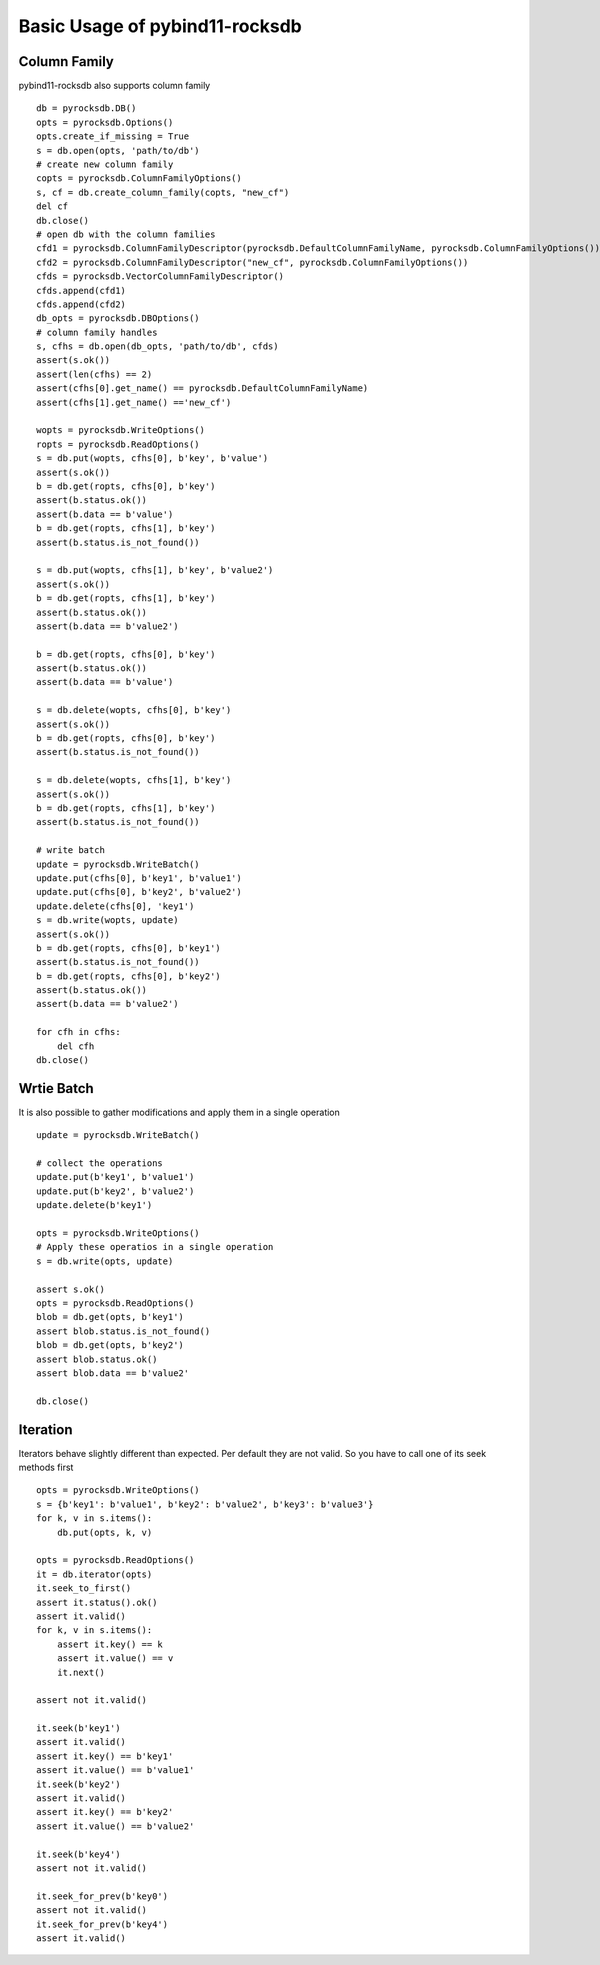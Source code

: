 Basic Usage of pybind11-rocksdb
*****************************

Column Family
=============   

pybind11-rocksdb also supports column family ::

    db = pyrocksdb.DB()
    opts = pyrocksdb.Options()
    opts.create_if_missing = True
    s = db.open(opts, 'path/to/db')
    # create new column family
    copts = pyrocksdb.ColumnFamilyOptions()
    s, cf = db.create_column_family(copts, "new_cf")
    del cf
    db.close()
    # open db with the column families
    cfd1 = pyrocksdb.ColumnFamilyDescriptor(pyrocksdb.DefaultColumnFamilyName, pyrocksdb.ColumnFamilyOptions())
    cfd2 = pyrocksdb.ColumnFamilyDescriptor("new_cf", pyrocksdb.ColumnFamilyOptions())
    cfds = pyrocksdb.VectorColumnFamilyDescriptor()
    cfds.append(cfd1)
    cfds.append(cfd2)
    db_opts = pyrocksdb.DBOptions()
    # column family handles
    s, cfhs = db.open(db_opts, 'path/to/db', cfds)
    assert(s.ok())
    assert(len(cfhs) == 2)
    assert(cfhs[0].get_name() == pyrocksdb.DefaultColumnFamilyName)
    assert(cfhs[1].get_name() =='new_cf')

    wopts = pyrocksdb.WriteOptions()
    ropts = pyrocksdb.ReadOptions()
    s = db.put(wopts, cfhs[0], b'key', b'value')
    assert(s.ok())
    b = db.get(ropts, cfhs[0], b'key')
    assert(b.status.ok())
    assert(b.data == b'value')
    b = db.get(ropts, cfhs[1], b'key')
    assert(b.status.is_not_found())

    s = db.put(wopts, cfhs[1], b'key', b'value2')
    assert(s.ok())
    b = db.get(ropts, cfhs[1], b'key')
    assert(b.status.ok())
    assert(b.data == b'value2')

    b = db.get(ropts, cfhs[0], b'key')
    assert(b.status.ok())
    assert(b.data == b'value')

    s = db.delete(wopts, cfhs[0], b'key')
    assert(s.ok())
    b = db.get(ropts, cfhs[0], b'key')
    assert(b.status.is_not_found())

    s = db.delete(wopts, cfhs[1], b'key')
    assert(s.ok())
    b = db.get(ropts, cfhs[1], b'key')
    assert(b.status.is_not_found())

    # write batch
    update = pyrocksdb.WriteBatch()
    update.put(cfhs[0], b'key1', b'value1')
    update.put(cfhs[0], b'key2', b'value2')
    update.delete(cfhs[0], 'key1')
    s = db.write(wopts, update)
    assert(s.ok())
    b = db.get(ropts, cfhs[0], b'key1')
    assert(b.status.is_not_found())
    b = db.get(ropts, cfhs[0], b'key2')
    assert(b.status.ok())
    assert(b.data == b'value2')

    for cfh in cfhs:
        del cfh
    db.close()


Wrtie Batch
===========  

It is also possible to gather modifications and
apply them in a single operation ::

    update = pyrocksdb.WriteBatch()

    # collect the operations
    update.put(b'key1', b'value1')
    update.put(b'key2', b'value2')
    update.delete(b'key1')

    opts = pyrocksdb.WriteOptions()
    # Apply these operatios in a single operation
    s = db.write(opts, update)

    assert s.ok()
    opts = pyrocksdb.ReadOptions()
    blob = db.get(opts, b'key1')
    assert blob.status.is_not_found()
    blob = db.get(opts, b'key2')
    assert blob.status.ok()
    assert blob.data == b'value2'

    db.close()

Iteration
=========

Iterators behave slightly different than expected. Per default they are not
valid. So you have to call one of its seek methods first ::

    opts = pyrocksdb.WriteOptions()
    s = {b'key1': b'value1', b'key2': b'value2', b'key3': b'value3'}
    for k, v in s.items():
        db.put(opts, k, v)

    opts = pyrocksdb.ReadOptions()
    it = db.iterator(opts)
    it.seek_to_first()
    assert it.status().ok()
    assert it.valid()
    for k, v in s.items():
        assert it.key() == k
        assert it.value() == v
        it.next()

    assert not it.valid()

    it.seek(b'key1')
    assert it.valid()
    assert it.key() == b'key1'
    assert it.value() == b'value1'
    it.seek(b'key2')
    assert it.valid()
    assert it.key() == b'key2'
    assert it.value() == b'value2'

    it.seek(b'key4')
    assert not it.valid()

    it.seek_for_prev(b'key0')
    assert not it.valid()
    it.seek_for_prev(b'key4')
    assert it.valid()
